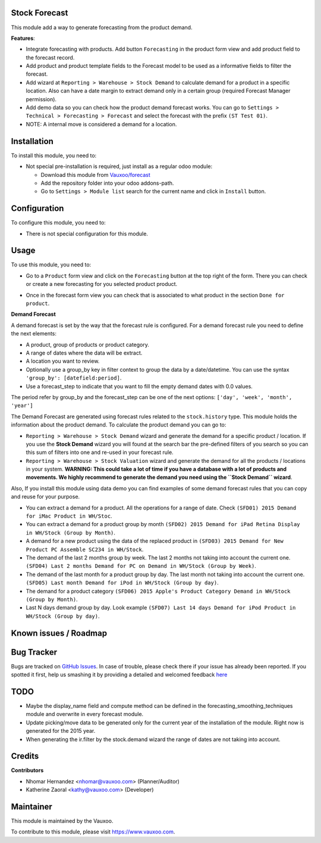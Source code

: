 .. image:: https://img.shields.io/badge/licence-LGPL--3-blue.svg
    :alt: License: LGPL-3

Stock Forecast
==============

This module add a way to generate forecasting from the product demand.

**Features**:

- Integrate forecasting with products. Add button ``Forecasting`` in the
  product form view and add product field to the forecast record.
- Add product and product template fields to the Forecast model to be used as
  a informative fields to filter the forecast.
- Add wizard at ``Reporting > Warehouse > Stock Demand`` to calculate demand
  for a product in a specific location. Also can have a date margin to extract
  demand only in a certain group (required Forecast Manager permission).
- Add demo data so you can check how the product demand forecast works. You
  can go to ``Settings > Technical > Forecasting > Forecast`` and select the
  forecast with the prefix ``(ST Test 01)``.
- NOTE: A internal move is considered a demand for a location.

Installation
============

To install this module, you need to:

- Not special pre-installation is required, just install as a regular odoo
  module:

  - Download this module from `Vauxoo/forecast
    <https://github.com/vauxoo/forecast>`_
  - Add the repository folder into your odoo addons-path.
  - Go to ``Settings > Module list`` search for the current name and click in
    ``Install`` button.

Configuration
=============

To configure this module, you need to:

* There is not special configuration for this module.

Usage
=====

To use this module, you need to:

* Go to a ``Product`` form view and click on the ``Forecasting``
  button at the top right of the form. There you can check or create a new
  forecasting for you selected product product.

  .. image:: product_button_forcast.png
     :alt: Forecasting button at the Product Form View

* Once in the forecast form view you can check that is associated to what
  product in the section ``Done for product``.

  .. image:: forecast_buttons.png
     :alt: Forecast Buttons

**Demand Forecast**

A demand forecast is set by the way that the forecast rule is configured.  For
a demand forecast rule you need to define the next elements:

- A product, group of products or product category.
- A range of dates where the data will be extract.
- A location you want to review.
- Optionally use a group_by key in filter context to group the data by a
  date/datetime. You can use the syntax ``'group_by': [datefield:period]``.
- Use a forecast_step to indicate that you want to fill the empty demand dates
  with 0.0 values.

The period refer by group_by and the forecast_step can be one of the next
options: ``['day', 'week', 'month', 'year']``

The Demand Forecast are generated using forecast rules related to the
``stock.history`` type. This module holds the information about the product
demand. To calculate the product demand you can go to:

- ``Reporting > Warehouse > Stock Demand`` wizard and generate the demand for
  a specific product / location.  If you use the **Stock Demand** wizard you
  will found at the search bar the pre-defined filters of you search so you
  can this sum of filters into one and re-used in your forecast rule.
- ``Reporting > Warehouse > Stock Valuation`` wizard and generate the demand
  for all the products / locations in your system. **WARNING: This could take
  a lot of time if you have a database with a lot of products and movements.
  We highly recommend to generate the demand you need using the ``Stock
  Demand`` wizard**.

Also, If you install this module using data demo you can find examples of some
demand forecast rules that you can copy and reuse for your purpose.

- You can extract a demand for a product. All the operations for a range of
  date. Check ``(SFD01) 2015 Demand for iMac Product in WH/Stoc``.
- You can extract a demand for a product group by month ``(SFD02) 2015 Demand
  for iPad Retina Display in WH/Stock (Group by Month)``.
- A demand for a new product using the data of the replaced product in
  ``(SFD03) 2015 Demand for New Product PC Assemble SC234 in WH/Stock``.
- The demand of the last 2 months group by week. The last 2 months not taking
  into account the current one. ``(SFD04) Last 2 months Demand for PC on
  Demand in WH/Stock (Group by Week)``.
- The demand of the last month for a product group by day. The last month not
  taking into account the current one. ``(SFD05) Last month Demand for iPod in
  WH/Stock (Group by day)``.
- The demand for a product category ``(SFD06) 2015 Apple's Product Category
  Demand in WH/Stock (Group by Month)``.
- Last N days demand group by day. Look example ``(SFD07) Last 14 days Demand
  for iPod Product in WH/Stock (Group by day)``.


Known issues / Roadmap
======================

Bug Tracker
===========

Bugs are tracked on
`GitHub Issues <https://github.com/Vauxoo/forecast/issues>`_.
In case of trouble, please check there if your issue has already been reported.
If you spotted it first, help us smashing it by providing a detailed and
welcomed feedback
`here <https://github.com/Vauxoo/forecast/issues/new?body=module:%20
stock_forecast%0Aversion:%20
8.0.1.0%0A%0A**Steps%20to%20reproduce**%0A-%20...%0A%0A**Current%20behavior**%0A%0A**Expected%20behavior**>`_

TODO
====

- Maybe the display_name field and compute method can be defined in the
  forecasting_smoothing_techniques module and overwrite in every forecast
  module.
- Update picking/move data to be generated only for the current year of the
  installation of the module. Right now is generated for the 2015 year.
- When generating the ir.filter by the stock.demand wizard the range of dates
  are not taking into account.

Credits
=======

**Contributors**

* Nhomar Hernandez <nhomar@vauxoo.com> (Planner/Auditor)
* Katherine Zaoral <kathy@vauxoo.com> (Developer)

Maintainer
==========

.. image:: https://s3.amazonaws.com/s3.vauxoo.com/description_logo.png
   :alt: Vauxoo
   :target: https://www.vauxoo.com
   :width: 200

This module is maintained by the Vauxoo.

To contribute to this module, please visit https://www.vauxoo.com.
